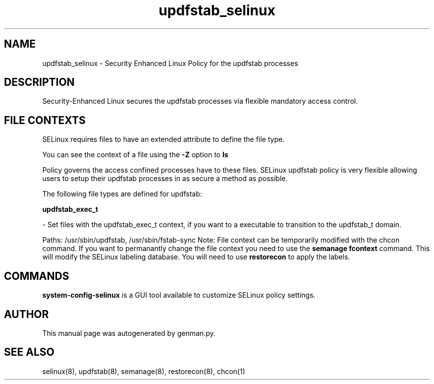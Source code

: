 .TH  "updfstab_selinux"  "8"  "updfstab" "dwalsh@redhat.com" "updfstab Selinux Policy documentation"
.SH "NAME"
updfstab_selinux \- Security Enhanced Linux Policy for the updfstab processes
.SH "DESCRIPTION"

Security-Enhanced Linux secures the updfstab processes via flexible mandatory access
control.  
.SH FILE CONTEXTS
SELinux requires files to have an extended attribute to define the file type. 
.PP
You can see the context of a file using the \fB\-Z\fP option to \fBls\bP
.PP
Policy governs the access confined processes have to these files. 
SELinux updfstab policy is very flexible allowing users to setup their updfstab processes in as secure a method as possible.
.PP 
The following file types are defined for updfstab:


.EX
.B updfstab_exec_t 
.EE

- Set files with the updfstab_exec_t context, if you want to a executable to transition to the updfstab_t domain.

.br
Paths: 
/usr/sbin/updfstab, /usr/sbin/fstab-sync
Note: File context can be temporarily modified with the chcon command.  If you want to permanantly change the file context you need to use the 
.B semanage fcontext 
command.  This will modify the SELinux labeling database.  You will need to use
.B restorecon
to apply the labels.

.SH "COMMANDS"

.PP
.B system-config-selinux 
is a GUI tool available to customize SELinux policy settings.

.SH AUTHOR	
This manual page was autogenerated by genman.py.

.SH "SEE ALSO"
selinux(8), updfstab(8), semanage(8), restorecon(8), chcon(1)
